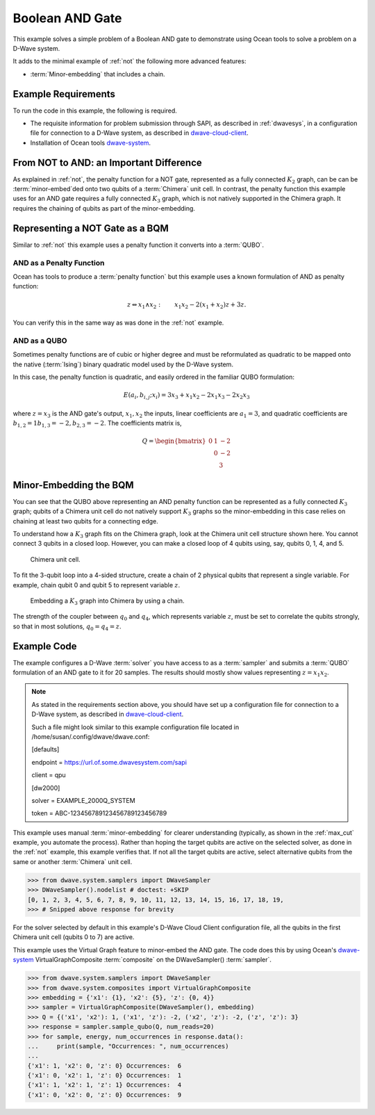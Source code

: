 .. _and:

================
Boolean AND Gate
================

This example solves a simple problem of a Boolean AND gate to demonstrate using Ocean tools
to solve a problem on a D-Wave system.

It adds to the minimal example of :ref:`not` the following more advanced features:

* :term:`Minor-embedding` that includes a chain.

Example Requirements
====================

To run the code in this example, the following is required.

* The requisite information for problem submission through SAPI, as described in
  :ref:`dwavesys`\ , in a configuration file for connection to a D-Wave system,
  as described in
  `dwave-cloud-client <http://dwave-cloud-client.readthedocs.io/en/latest/>`_\ .
* Installation of Ocean tools `dwave-system <https://github.com/dwavesystems/dwave-system>`_\ .

From NOT to AND: an Important Difference
========================================

As explained in :ref:`not`, the penalty function for a NOT gate, represented
as a fully connected :math:`K_2` graph, can be can be :term:`minor-embed`\ ded onto two
qubits of a :term:`Chimera` unit cell. In contrast, the penalty function this example uses
for an AND gate requires a fully connected :math:`K_3` graph, which is not natively supported
in the Chimera graph. It requires the chaining of qubits as part of the minor-embedding.

Representing a NOT Gate as a BQM
================================

Similar to :ref:`not` this example uses a penalty function it converts into a :term:`QUBO`.

AND as a Penalty Function
-------------------------

Ocean has tools to produce a :term:`penalty function` but this example uses a known
formulation of AND as penalty function:

.. math::

    z \Leftrightarrow x_1 \wedge x_2: \qquad x_1 x_2 - 2(x_1+x_2)z +3z.

You can verify this in the same way as was done in the :ref:`not` example.

AND as a QUBO
-------------

Sometimes penalty functions are of cubic or higher degree and must be
reformulated as quadratic to be mapped onto the native (:term:`Ising`) binary
quadratic model used by the D-Wave system.

In this case, the penalty function is quadratic, and easily ordered in the familiar
QUBO formulation:

.. math::

    E(a_i, b_{i,j}; x_i) = 3x_3 + x_1x_2 - 2x_1x_3 - 2x_2x_3

where :math:`z=x_3` is the AND gate's output, :math:`x_1, x_2` the inputs, linear
coefficients are :math:`a_1=3`, and quadratic coefficients are :math:`b_{1,2}=1
b_{1,3}=-2, b_{2,3}=-2`.
The coefficients matrix is,

.. math::

     Q = \begin{bmatrix} 0 & 1 & -2\\
                           & 0 & -2\\
                           &   & 3 \end{bmatrix}

Minor-Embedding the BQM
=======================

You can see that the QUBO above representing an AND penalty function can be
represented as a fully connected :math:`K_3` graph; qubits of a Chimera unit cell
do not natively support :math:`K_3` graphs so the minor-embedding in this case
relies on chaining at least two qubits for a connecting edge.

To understand how a :math:`K_3` graph fits on the Chimera graph, look at the
Chimera unit cell structure shown here. You cannot connect 3 qubits in a
closed loop. However, you can make a closed loop of 4 qubits using,
say, qubits 0, 1, 4, and 5.

.. figure:: ../_static/unit-cell.png
  :name: unit-cell
  :scale: 20 %
  :alt: Unit cell

  Chimera unit cell.

To fit the 3-qubit loop into a 4-sided structure, create a chain of 2 physical qubits
that represent a single variable. For example, chain qubit 0 and qubit 5 to represent variable :math:`z`.

.. figure:: ../_static/Embedding_Chimera_AND.png
  :name: Embedding_Chimera_AND
  :scale: 60 %
  :alt: Embedding a triangular graph into Chimera by using a chain.

  Embedding a :math:`K_3` graph into Chimera by using a chain.

The strength of the coupler between :math:`q_0` and :math:`q_4`, which represents
variable :math:`z`, must be set to correlate the qubits strongly, so that in most
solutions, :math:`q_0 = q_4 = z`.

Example Code
============

The example configures a D-Wave :term:`solver` you have access to as a
:term:`sampler` and submits a :term:`QUBO` formulation of an AND gate to it for
20 samples. The results should mostly show values representing :math:`z=x_1x_2`\ .

.. note:: As stated in the requirements section above, you should have set up
     a configuration file for connection to a D-Wave system, as described in
     `dwave-cloud-client <http://dwave-cloud-client.readthedocs.io/en/latest/>`_\ .

     Such a file might look similar to this example configuration file located in
     /home/susan/.config/dwave/dwave.conf:

     [defaults]

     endpoint = https://url.of.some.dwavesystem.com/sapi

     client = qpu

     [dw2000]

     solver = EXAMPLE_2000Q_SYSTEM

     token = ABC-123456789123456789123456789

This example uses manual :term:`minor-embedding` for clearer understanding
(typically, as shown in the :ref:`max_cut` example, you automate the process).
Rather than hoping the target qubits are
active on the selected solver, as done in the :ref:`not` example, this example
verifies that. If not all the target qubits are active, select alternative qubits
from the same or another :term:`Chimera` unit cell.

.. code-block:: python

    >>> from dwave.system.samplers import DWaveSampler
    >>> DWaveSampler().nodelist # doctest: +SKIP
    [0, 1, 2, 3, 4, 5, 6, 7, 8, 9, 10, 11, 12, 13, 14, 15, 16, 17, 18, 19,
    >>> # Snipped above response for brevity

For the solver selected by default in this example's D-Wave Cloud Client
configuration file, all the qubits in the first Chimera unit cell (qubits 0 to
7) are active.

This example uses the Virtual Graph feature to minor-embed the AND gate. The code does
this by using Ocean's `dwave-system <https://github.com/dwavesystems/dwave-system>`_
VirtualGraphComposite :term:`composite` on the DWaveSampler() :term:`sampler`\ .

.. code-block:: python

    >>> from dwave.system.samplers import DWaveSampler
    >>> from dwave.system.composites import VirtualGraphComposite
    >>> embedding = {'x1': {1}, 'x2': {5}, 'z': {0, 4}}
    >>> sampler = VirtualGraphComposite(DWaveSampler(), embedding)
    >>> Q = {('x1', 'x2'): 1, ('x1', 'z'): -2, ('x2', 'z'): -2, ('z', 'z'): 3}
    >>> response = sampler.sample_qubo(Q, num_reads=20)
    >>> for sample, energy, num_occurrences in response.data():
    ...     print(sample, "Occurrences: ", num_occurrences)
    ...
    {'x1': 1, 'x2': 0, 'z': 0} Occurrences:  6
    {'x1': 0, 'x2': 1, 'z': 0} Occurrences:  1
    {'x1': 1, 'x2': 1, 'z': 1} Occurrences:  4
    {'x1': 0, 'x2': 0, 'z': 0} Occurrences:  9
